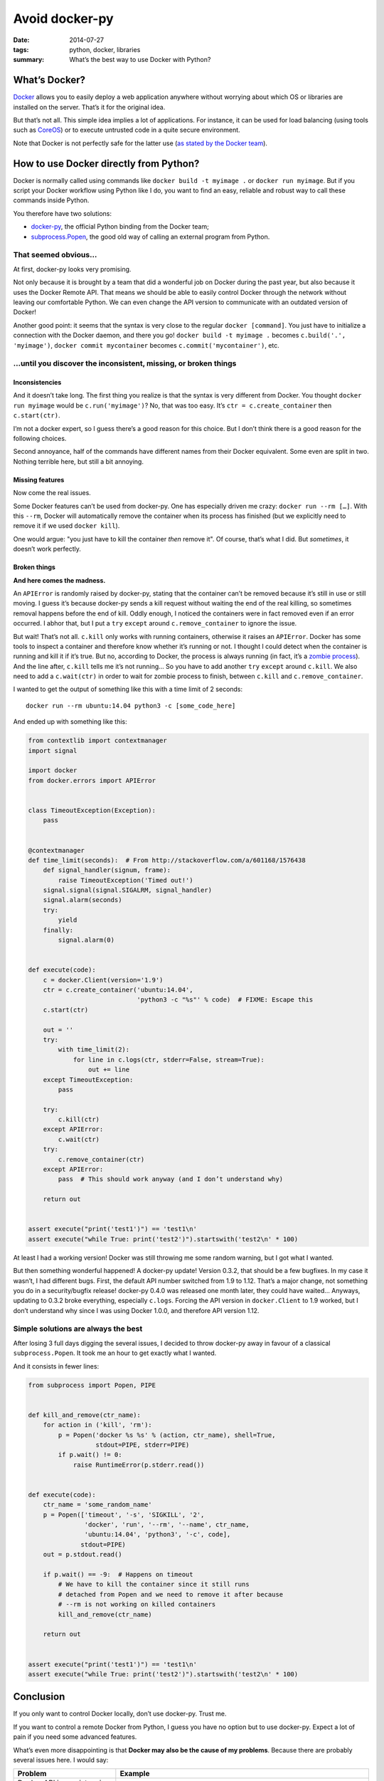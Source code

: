 Avoid docker-py
===============

:date: 2014-07-27
:tags: python, docker, libraries
:summary: What’s the best way to use Docker with Python?


What’s Docker?
--------------

`Docker <https://www.docker.com/>`_ allows you to easily deploy
a web application anywhere without worrying about which OS or libraries are
installed on the server.  That’s it for the original idea.

But that’s not all.  This simple idea implies a lot of applications.
For instance, it can be used for load balancing
(using tools such as `CoreOS <https://coreos.com/>`_)
or to execute untrusted code in a quite secure environment.

Note that Docker is not perfectly safe for the latter use
(`as stated by the Docker team <https://news.ycombinator.com/item?id=7909622>`_).


How to use Docker directly from Python?
---------------------------------------

Docker is normally called using commands like ``docker build -t myimage .``
or ``docker run myimage``.  But if you script your Docker workflow using Python
like I do, you want to find an easy, reliable and robust way to call these
commands inside Python.

You therefore have two solutions:

- `docker-py <https://github.com/docker/docker-py>`_, the official
  Python binding from the Docker team;
- `subprocess.Popen <https://docs.python.org/3/library/subprocess.html#subprocess.Popen>`_,
  the good old way of calling an external program from Python.

That seemed obvious…
~~~~~~~~~~~~~~~~~~~~

At first, docker-py looks very promising.

Not only because it is brought by a team that did a wonderful job on Docker
during the past year, but also because it uses the Docker Remote API.
That means we should be able to easily control Docker through the network
without leaving our comfortable Python.  We can even change the API version
to communicate with an outdated version of Docker!

Another good point: it seems that the syntax is very close to the regular
``docker [command]``.  You just have to initialize a connection with the
Docker daemon, and there you go! ``docker build -t myimage .`` becomes
``c.build('.', 'myimage')``, ``docker commit mycontainer`` becomes
``c.commit('mycontainer')``, etc.

…until you discover the inconsistent, missing, or broken things
~~~~~~~~~~~~~~~~~~~~~~~~~~~~~~~~~~~~~~~~~~~~~~~~~~~~~~~~~~~~~~~

Inconsistencies
...............

And it doesn’t take long.  The first thing you realize is that the syntax is
very different from Docker.  You thought ``docker run myimage`` would be
``c.run('myimage')``?  No, that was too easy.
It’s ``ctr = c.create_container`` then ``c.start(ctr)``.

I’m not a docker expert, so I guess there’s a good reason for this choice.
But I don’t think there is a good reason for the following choices.

Second annoyance, half of the commands have different names from their Docker
equivalent.  Some even are split in two.  Nothing terrible here, but still
a bit annoying.

Missing features
................

Now come the real issues.

Some Docker features can’t be used from docker-py.  One has especially driven
me crazy: ``docker run --rm […]``.  With this ``--rm``, Docker will
automatically remove the container when its process has finished (but we
explicitly need to remove it if we used ``docker kill``).

One would argue: "you just have to kill the container *then* remove it".
Of course, that’s what I did.  But *sometimes*, it doesn’t work perfectly.

Broken things
.............

**And here comes the madness.**

An ``APIError`` is randomly raised by docker-py, stating that the container
can’t be removed because it’s still in use or still moving.  I guess it’s
because docker-py sends a kill request without waiting the end of the real
killing, so sometimes removal happens before the end of kill.  Oddly enough,
I noticed the containers were in fact removed even if an error occurred.
I abhor that, but I put a ``try`` ``except`` around ``c.remove_container``
to ignore the issue.

But wait!  That’s not all.  ``c.kill`` only works with running containers,
otherwise it raises an ``APIError``.  Docker has
some tools to inspect a container and therefore know whether it’s running or
not.  I thought I could detect when the container is running and kill it
if it’s true.  But no, according to Docker, the process is always running (in
fact, it’s a `zombie process <http://en.wikipedia.org/wiki/Zombie_process>`_).
And the line after, ``c.kill`` tells me it’s not running… So you have to
add another ``try`` ``except`` around ``c.kill``.
We also need to add a ``c.wait(ctr)`` in order to wait for zombie process to
finish, between ``c.kill`` and ``c.remove_container``.

I wanted to get the output of something like this
with a time limit of 2 seconds::

  docker run --rm ubuntu:14.04 python3 -c [some_code_here]

And ended up with something like this:

.. code-block:: python

   from contextlib import contextmanager
   import signal

   import docker
   from docker.errors import APIError


   class TimeoutException(Exception):
       pass


   @contextmanager
   def time_limit(seconds):  # From http://stackoverflow.com/a/601168/1576438
       def signal_handler(signum, frame):
           raise TimeoutException('Timed out!')
       signal.signal(signal.SIGALRM, signal_handler)
       signal.alarm(seconds)
       try:
           yield
       finally:
           signal.alarm(0)


   def execute(code):
       c = docker.Client(version='1.9')
       ctr = c.create_container('ubuntu:14.04',
                                'python3 -c "%s"' % code)  # FIXME: Escape this
       c.start(ctr)

       out = ''
       try:
           with time_limit(2):
               for line in c.logs(ctr, stderr=False, stream=True):
                   out += line
       except TimeoutException:
           pass

       try:
           c.kill(ctr)
       except APIError:
           c.wait(ctr)
       try:
           c.remove_container(ctr)
       except APIError:
           pass  # This should work anyway (and I don’t understand why)

       return out


   assert execute("print('test1')") == 'test1\n'
   assert execute("while True: print('test2')").startswith('test2\n' * 100)

At least I had a working version!  Docker was still throwing me some random
warning, but I got what I wanted.

But then something wonderful happened! A docker-py update!  Version 0.3.2,
that should be a few bugfixes.  In my case it wasn’t, I had different bugs.
First, the default API number switched from 1.9 to 1.12.  That’s a major
change, not something you do in a security/bugfix release!  docker-py 0.4.0 was
released one month later, they could have waited…  Anyways, updating to 0.3.2
broke everything, especially ``c.logs``.  Forcing the API version in
``docker.Client`` to 1.9 worked, but I don’t understand why since
I was using Docker 1.0.0, and therefore API version 1.12.


Simple solutions are always the best
~~~~~~~~~~~~~~~~~~~~~~~~~~~~~~~~~~~~

After losing 3 full days digging the several issues, I decided to throw
docker-py away in favour of a classical ``subprocess.Popen``.  It took me an
hour to get exactly what I wanted.

And it consists in fewer lines:

.. code-block:: python

   from subprocess import Popen, PIPE


   def kill_and_remove(ctr_name):
       for action in ('kill', 'rm'):
           p = Popen('docker %s %s' % (action, ctr_name), shell=True,
                     stdout=PIPE, stderr=PIPE)
           if p.wait() != 0:
               raise RuntimeError(p.stderr.read())


   def execute(code):
       ctr_name = 'some_random_name'
       p = Popen(['timeout', '-s', 'SIGKILL', '2',
                  'docker', 'run', '--rm', '--name', ctr_name,
                  'ubuntu:14.04', 'python3', '-c', code],
                 stdout=PIPE)
       out = p.stdout.read()

       if p.wait() == -9:  # Happens on timeout
           # We have to kill the container since it still runs
           # detached from Popen and we need to remove it after because
           # --rm is not working on killed containers
           kill_and_remove(ctr_name)

       return out


   assert execute("print('test1')") == 'test1\n'
   assert execute("while True: print('test2')").startswith('test2\n' * 100)


Conclusion
----------

If you only want to control Docker locally, don’t use docker-py.
Trust me.

If you want to control a remote Docker from Python, I guess you have no option
but to use docker-py.  Expect a lot of pain if you need some advanced features.

What’s even more disappointing is that
**Docker may also be the cause of my problems**.
Because there are probably several issues here.  I would say:

+-----------------------------+-----------------------------------------------+
|Problem                      |Example                                        |
+=============================+===============================================+
|Docker API inconsistencies   |``docker kill`` doesn’t complain when killing  |
|compared to                  |non-running containers.  Why is the API        |
|``docker [command]``         |returning a 500 error?                         |
+-----------------------------+-----------------------------------------------+
|Bad Docker API documentation |Why can I use the API version from an older    |
|                             |Docker than the installed one?  Why isn’t      |
|                             |``c.logs`` working the same between 1.9 and    |
|                             |1.12 when nothing mentions a change in the     |
|                             |API changelog?  Or is it because of docker-py? |
+-----------------------------+-----------------------------------------------+
|docker-py inconsistencies    |No direct equivalent of ``docker run``…        |
+-----------------------------+-----------------------------------------------+
|Bad docker-py release        |Look at the number of changes for 0.3.2        |
|management                   |in the `docker-py changelog`_ and              |
|                             |compare it with 0.4.0…                         |
+-----------------------------+-----------------------------------------------+

.. _`docker-py changelog`: https://github.com/docker/docker-py/blob/429654b4eb632357011f9683d4d12fcfe974f41b/ChangeLog.md
